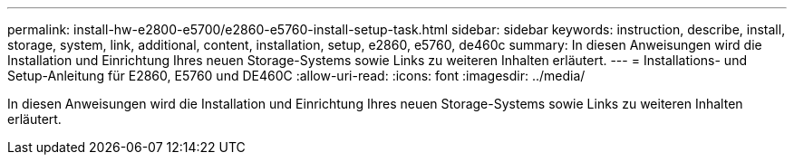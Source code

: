 ---
permalink: install-hw-e2800-e5700/e2860-e5760-install-setup-task.html 
sidebar: sidebar 
keywords: instruction, describe, install, storage, system, link, additional, content, installation, setup, e2860, e5760, de460c 
summary: In diesen Anweisungen wird die Installation und Einrichtung Ihres neuen Storage-Systems sowie Links zu weiteren Inhalten erläutert. 
---
= Installations- und Setup-Anleitung für E2860, E5760 und DE460C
:allow-uri-read: 
:icons: font
:imagesdir: ../media/


[role="lead"]
In diesen Anweisungen wird die Installation und Einrichtung Ihres neuen Storage-Systems sowie Links zu weiteren Inhalten erläutert.
